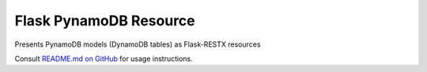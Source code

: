 Flask PynamoDB Resource
=======================

Presents PynamoDB models (DynamoDB tables) as Flask-RESTX resources

Consult `README.md on GitHub <https://github.com/brandond/flask-pynamodb-resource/blob/master/README.md>`__ for usage instructions.

